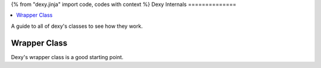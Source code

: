{% from "dexy.jinja" import code, codes with context %}
Dexy Internals
==============

.. contents:: :local:

A guide to all of dexy's classes to see how they work.

Wrapper Class
-------------

Dexy's wrapper class is a good starting point.
